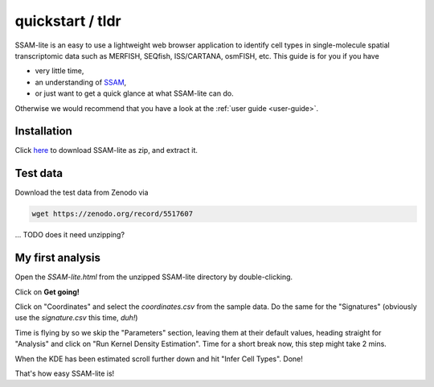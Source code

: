 #################
quickstart / tldr
#################

SSAM-lite is an easy to use a lightweight web browser application to identify cell types 
in single-molecule spatial transcriptomic data such as MERFISH, SEQfish, ISS/CARTANA, osmFISH, etc.
This guide is for you if you have

- very little time,
- an understanding of `SSAM <https://www.nature.com/articles/s41467-021-23807-4>`__,
- or just want to get a quick glance at what SSAM-lite can do.

Otherwise we would recommend that you have a look at the :ref:`user guide <user-guide>`.


Installation
============

Click `here <https://github.com/HiDiHlabs/ssam-lite/archive/refs/heads/main.zip>`__
to download SSAM-lite as zip, and extract it.


Test data
=========

Download the test data from Zenodo via 

.. code-block:: bash

   wget https://zenodo.org/record/5517607

... TODO does it need unzipping?


My first analysis
=================

Open the *SSAM-lite.html* from the unzipped SSAM-lite directory by double-clicking.

Click on **Get going!**

Click on "Coordinates" and select the *coordinates.csv* from the sample data.
Do the same for the "Signatures" (obviously use the *signature.csv* this time, *duh!*)

Time is flying by so we skip the "Parameters" section, leaving them at their default values,
heading straight for "Analysis" and click on "Run Kernel Density Estimation".
Time for a short break now, this step might take 2 mins.

When the KDE has been estimated scroll further down and hit "Infer Cell Types". Done!

That's how easy SSAM-lite is!